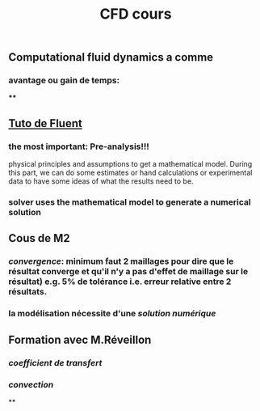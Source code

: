 #+TITLE: CFD cours

** Computational fluid dynamics a comme
*** avantage ou gain de temps:
****
** [[https://confluence.cornell.edu/display/SIMULATION/FLUENT+Learning+Modules][Tuto de Fluent]]
*** the most important: *Pre-analysis*!!!
 physical principles and assumptions to get a mathematical model. 
During this part, we can do some estimates or hand calculations or experimental data to have some ideas of what the results need to be.
*** solver uses the mathematical model to generate a numerical solution
** Cous de M2
*** [[convergence]]: minimum faut 2 maillages pour dire que le résultat converge et qu'il n'y a pas d'effet de maillage sur le résultat) e.g. 5% de tolérance i.e. erreur relative entre 2 résultats.
*** la modélisation nécessite d'une [[solution numérique]]
** Formation avec M.Réveillon
*** [[coefficient de transfert]]
*** [[convection]]
**
